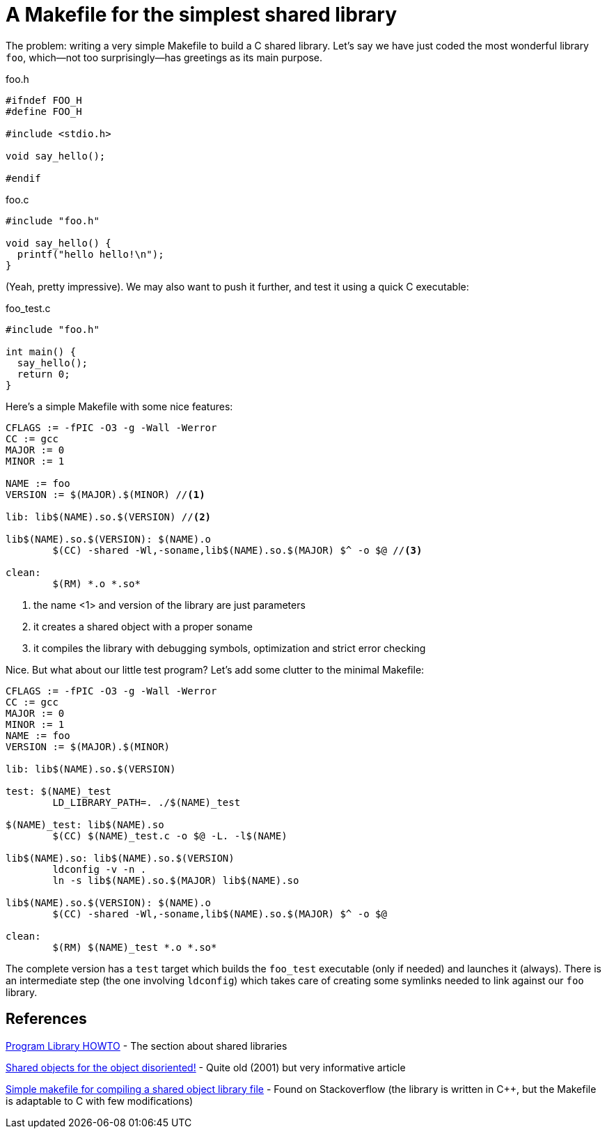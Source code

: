 = A Makefile for the simplest shared library

:published_at: 2012-10-24
:hp-tags: C
:source-highlighter: hightlightjs

The problem: writing a very simple Makefile to build a C shared library.
Let's say we have just coded the most wonderful library `foo`, 
which--not too surprisingly--has greetings as its main purpose. 

[source,c]
.foo.h
----
#ifndef FOO_H
#define FOO_H

#include <stdio.h>

void say_hello();

#endif
----

[source,c]
.foo.c
----

#include "foo.h"

void say_hello() {
  printf("hello hello!\n");
}
----

(Yeah, pretty impressive). We may also want to push it further, 
and test it using a quick C executable:

[source,c]
.foo_test.c
----
#include "foo.h"

int main() {
  say_hello();
  return 0;
}
----

Here’s a simple Makefile with some nice features:

[source,Makefile]
----
CFLAGS := -fPIC -O3 -g -Wall -Werror
CC := gcc
MAJOR := 0
MINOR := 1

NAME := foo
VERSION := $(MAJOR).$(MINOR) //<1>

lib: lib$(NAME).so.$(VERSION) //<2>

lib$(NAME).so.$(VERSION): $(NAME).o
	$(CC) -shared -Wl,-soname,lib$(NAME).so.$(MAJOR) $^ -o $@ //<3>

clean:
	$(RM) *.o *.so*
----

<1> the name <1> and version of the library are just parameters
<2> it creates a shared object with a proper soname
<3> it compiles the library with debugging symbols, optimization and 
  strict error checking

Nice. But what about our little test program? Let’s add some clutter to 
the minimal Makefile:

[source,Makefile]
----

CFLAGS := -fPIC -O3 -g -Wall -Werror
CC := gcc
MAJOR := 0
MINOR := 1
NAME := foo
VERSION := $(MAJOR).$(MINOR)

lib: lib$(NAME).so.$(VERSION)

test: $(NAME)_test
	LD_LIBRARY_PATH=. ./$(NAME)_test

$(NAME)_test: lib$(NAME).so
	$(CC) $(NAME)_test.c -o $@ -L. -l$(NAME)

lib$(NAME).so: lib$(NAME).so.$(VERSION)
	ldconfig -v -n .
	ln -s lib$(NAME).so.$(MAJOR) lib$(NAME).so

lib$(NAME).so.$(VERSION): $(NAME).o
	$(CC) -shared -Wl,-soname,lib$(NAME).so.$(MAJOR) $^ -o $@

clean:
	$(RM) $(NAME)_test *.o *.so*
----

The complete version has a `test` target which builds the `foo_test` executable
(only if needed) and launches it (always). There is an intermediate step (the one
involving `ldconfig`) which takes care of creating some symlinks needed to link
against our `foo` library. 

== References
http://tldp.org/HOWTO/Program-Library-HOWTO/shared-libraries.html[Program Library HOWTO] - 
The section about shared libraries

http://www.ibm.com/developerworks/library/l-shobj/[Shared objects for the object disoriented!] - 
Quite old (2001) but very informative article

http://stackoverflow.com/questions/10803109/simple-makefile-for-compiling-a-shared-object-library-file[Simple makefile for compiling a shared object library file] -
Found on Stackoverflow (the library is written in C++, but the Makefile is adaptable to C with few modifications)